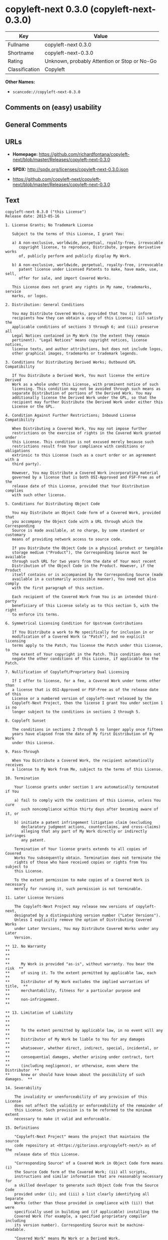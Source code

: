 * copyleft-next 0.3.0 (copyleft-next-0.3.0)

| Key              | Value                                          |
|------------------+------------------------------------------------|
| Fullname         | copyleft-next 0.3.0                            |
| Shortname        | copyleft-next-0.3.0                            |
| Rating           | Unknown, probably Attention or Stop or No-Go   |
| Classification   | Copyleft                                       |

*Other Names:*

- =scancode://copyleft-next-0.3.0=

** Comments on (easy) usability

** General Comments

** URLs

- *Homepage:*
  https://github.com/richardfontana/copyleft-next/blob/master/Releases/copyleft-next-0.3.0

- *SPDX:* http://spdx.org/licenses/copyleft-next-0.3.0.json

- https://github.com/copyleft-next/copyleft-next/blob/master/Releases/copyleft-next-0.3.0

** Text

#+BEGIN_EXAMPLE
  copyleft-next 0.3.0 ("this License")
  Release date: 2013-05-16

  1. License Grants; No Trademark License

     Subject to the terms of this License, I grant You:

     a) A non-exclusive, worldwide, perpetual, royalty-free, irrevocable
        copyright license, to reproduce, Distribute, prepare derivative works
        of, publicly perform and publicly display My Work.

     b) A non-exclusive, worldwide, perpetual, royalty-free, irrevocable
        patent license under Licensed Patents to make, have made, use, sell,
        offer for sale, and import Covered Works.

     This License does not grant any rights in My name, trademarks, service
     marks, or logos.

  2. Distribution: General Conditions

     You may Distribute Covered Works, provided that You (i) inform
     recipients how they can obtain a copy of this License; (ii) satisfy the
     applicable conditions of sections 3 through 6; and (iii) preserve all
     Legal Notices contained in My Work (to the extent they remain
     pertinent). "Legal Notices" means copyright notices, license notices,
     license texts, and author attributions, but does not include logos,
     other graphical images, trademarks or trademark legends.

  3. Conditions for Distributing Derived Works; Outbound GPL Compatibility

     If You Distribute a Derived Work, You must license the entire Derived
     Work as a whole under this License, with prominent notice of such
     licensing. This condition may not be avoided through such means as
     separate Distribution of portions of the Derived Work. You may
     additionally license the Derived Work under the GPL, so that the
     recipient may further Distribute the Derived Work under either this
     License or the GPL.

  4. Condition Against Further Restrictions; Inbound License Compatibility

     When Distributing a Covered Work, You may not impose further
     restrictions on the exercise of rights in the Covered Work granted under
     this License. This condition is not excused merely because such
     restrictions result from Your compliance with conditions or obligations
     extrinsic to this License (such as a court order or an agreement with a
     third party).

     However, You may Distribute a Covered Work incorporating material
     governed by a license that is both OSI-Approved and FSF-Free as of the
     release date of this License, provided that Your Distribution complies
     with such other license.

  5. Conditions for Distributing Object Code

     You may Distribute an Object Code form of a Covered Work, provided that
     you accompany the Object Code with a URL through which the Corresponding
     Source is made available, at no charge, by some standard or customary
     means of providing network access to source code.

     If you Distribute the Object Code in a physical product or tangible
     storage medium ("Product"), the Corresponding Source must be available
     through such URL for two years from the date of Your most recent
     Distribution of the Object Code in the Product. However, if the Product
     itself contains or is accompanied by the Corresponding Source (made
     available in a customarily accessible manner), You need not also comply
     with the first paragraph of this section.

     Each recipient of the Covered Work from You is an intended third-party
     beneficiary of this License solely as to this section 5, with the right
     to enforce its terms.

  6. Symmetrical Licensing Condition for Upstream Contributions

     If You Distribute a work to Me specifically for inclusion in or
     modification of a Covered Work (a "Patch"), and no explicit licensing
     terms apply to the Patch, You license the Patch under this License, to
     the extent of Your copyright in the Patch. This condition does not
     negate the other conditions of this License, if applicable to the Patch.

  7. Nullification of Copyleft/Proprietary Dual Licensing

     If I offer to license, for a fee, a Covered Work under terms other than
     a license that is OSI-Approved or FSF-Free as of the release date of this
     License or a numbered version of copyleft-next released by the
     Copyleft-Next Project, then the license I grant You under section 1 is no
     longer subject to the conditions in sections 2 through 5.

  8. Copyleft Sunset

     The conditions in sections 2 through 5 no longer apply once fifteen
     years have elapsed from the date of My first Distribution of My Work
     under this License.

  9. Pass-Through

     When You Distribute a Covered Work, the recipient automatically receives
     a license to My Work from Me, subject to the terms of this License.

  10. Termination

      Your license grants under section 1 are automatically terminated if You

      a) fail to comply with the conditions of this License, unless You cure
         such noncompliance within thirty days after becoming aware of it, or

      b) initiate a patent infringement litigation claim (excluding
         declaratory judgment actions, counterclaims, and cross-claims)
         alleging that any part of My Work directly or indirectly infringes
         any patent.

      Termination of Your license grants extends to all copies of Covered
      Works You subsequently obtain. Termination does not terminate the
      rights of those who have received copies or rights from You subject to
      this License.

      To the extent permission to make copies of a Covered Work is necessary
      merely for running it, such permission is not terminable.

  11. Later License Versions

      The Copyleft-Next Project may release new versions of copyleft-next,
      designated by a distinguishing version number ("Later Versions").
      Unless I explicitly remove the option of Distributing Covered Works
      under Later Versions, You may Distribute Covered Works under any Later
      Version.

  ** 12. No Warranty                                                       **
  **                                                                       **
  **     My Work is provided "as-is", without warranty. You bear the risk  **
  **     of using it. To the extent permitted by applicable law, each      **
  **     Distributor of My Work excludes the implied warranties of title,  **
  **     merchantability, fitness for a particular purpose and             **
  **     non-infringement.                                                 **

  ** 13. Limitation of Liability                                           **
  **                                                                       **
  **     To the extent permitted by applicable law, in no event will any   **
  **     Distributor of My Work be liable to You for any damages           **
  **     whatsoever, whether direct, indirect, special, incidental, or     **
  **     consequential damages, whether arising under contract, tort       **
  **     (including negligence), or otherwise, even where the Distributor  **
  **     knew or should have known about the possibility of such damages.  **

  14. Severability

      The invalidity or unenforceability of any provision of this License
      does not affect the validity or enforceability of the remainder of
      this License. Such provision is to be reformed to the minimum extent
      necessary to make it valid and enforceable.

  15. Definitions

      "Copyleft-Next Project" means the project that maintains the source
      code repository at <https://gitorious.org/copyleft-next/> as of the
      release date of this License.

      "Corresponding Source" of a Covered Work in Object Code form means (i)
      the Source Code form of the Covered Work; (ii) all scripts,
      instructions and similar information that are reasonably necessary for
      a skilled developer to generate such Object Code from the Source Code
      provided under (i); and (iii) a list clearly identifying all Separate
      Works (other than those provided in compliance with (ii)) that were
      specifically used in building and (if applicable) installing the
      Covered Work (for example, a specified proprietary compiler including
      its version number). Corresponding Source must be machine-readable.

      "Covered Work" means My Work or a Derived Work.

      "Derived Work" means a work of authorship that copies from, modifies,
      adapts, is based on, is a derivative work of, transforms, translates or
      contains all or part of My Work, such that copyright permission is
      required. The following are not Derived Works: (i) Mere Aggregation;
      (ii) a mere reproduction of My Work; and (iii) if My Work fails to
      explicitly state an expectation otherwise, a work that merely makes
      reference to My Work.

      "Distribute" means to distribute, transfer or make a copy available to
      someone else, such that copyright permission is required.

      "Distributor" means Me and anyone else who Distributes a Covered Work.

      "FSF-Free" means classified as 'free' by the Free Software Foundation.

      "GPL" means a version of the GNU General Public License or the GNU
      Affero General Public License.

      "I"/"Me"/"My" refers to the individual or legal entity that places My
      Work under this License. "You"/"Your" refers to the individual or legal
      entity exercising rights in My Work under this License. A legal entity
      includes each entity that controls, is controlled by, or is under
      common control with such legal entity. "Control" means (a) the power to
      direct the actions of such legal entity, whether by contract or
      otherwise, or (b) ownership of more than fifty percent of the
      outstanding shares or beneficial ownership of such legal entity.

      "Licensed Patents" means all patent claims licensable royalty-free by
      Me, now or in the future, that are necessarily infringed by making,
      using, or selling My Work, and excludes claims that would be infringed
      only as a consequence of further modification of My Work.

      "Mere Aggregation" means an aggregation of a Covered Work with a
      Separate Work.

      "My Work" means the particular work of authorship I license to You
      under this License.

      "Object Code" means any form of a work that is not Source Code.

      "OSI-Approved" means approved as 'Open Source' by the Open Source
      Initiative.

      "Separate Work" means a work that is separate from and independent of a
      particular Covered Work and is not by its nature an extension or
      enhancement of the Covered Work, and/or a runtime library, standard
      library or similar component that is used to generate an Object Code
      form of a Covered Work.

      "Source Code" means the preferred form of a work for making
      modifications to it.
#+END_EXAMPLE

--------------

** Raw Data

#+BEGIN_EXAMPLE
  {
      "__impliedNames": [
          "copyleft-next-0.3.0",
          "copyleft-next 0.3.0",
          "scancode://copyleft-next-0.3.0"
      ],
      "__impliedId": "copyleft-next-0.3.0",
      "facts": {
          "SPDX": {
              "isSPDXLicenseDeprecated": false,
              "spdxFullName": "copyleft-next 0.3.0",
              "spdxDetailsURL": "http://spdx.org/licenses/copyleft-next-0.3.0.json",
              "_sourceURL": "https://spdx.org/licenses/copyleft-next-0.3.0.html",
              "spdxLicIsOSIApproved": false,
              "spdxSeeAlso": [
                  "https://github.com/copyleft-next/copyleft-next/blob/master/Releases/copyleft-next-0.3.0"
              ],
              "_implications": {
                  "__impliedNames": [
                      "copyleft-next-0.3.0",
                      "copyleft-next 0.3.0"
                  ],
                  "__impliedId": "copyleft-next-0.3.0",
                  "__isOsiApproved": false,
                  "__impliedURLs": [
                      [
                          "SPDX",
                          "http://spdx.org/licenses/copyleft-next-0.3.0.json"
                      ],
                      [
                          null,
                          "https://github.com/copyleft-next/copyleft-next/blob/master/Releases/copyleft-next-0.3.0"
                      ]
                  ]
              },
              "spdxLicenseId": "copyleft-next-0.3.0"
          },
          "Scancode": {
              "otherUrls": null,
              "homepageUrl": "https://github.com/richardfontana/copyleft-next/blob/master/Releases/copyleft-next-0.3.0",
              "shortName": "copyleft-next 0.3.0",
              "textUrls": null,
              "text": "copyleft-next 0.3.0 (\"this License\")\nRelease date: 2013-05-16\n\n1. License Grants; No Trademark License\n\n   Subject to the terms of this License, I grant You:\n\n   a) A non-exclusive, worldwide, perpetual, royalty-free, irrevocable\n      copyright license, to reproduce, Distribute, prepare derivative works\n      of, publicly perform and publicly display My Work.\n\n   b) A non-exclusive, worldwide, perpetual, royalty-free, irrevocable\n      patent license under Licensed Patents to make, have made, use, sell,\n      offer for sale, and import Covered Works.\n\n   This License does not grant any rights in My name, trademarks, service\n   marks, or logos.\n\n2. Distribution: General Conditions\n\n   You may Distribute Covered Works, provided that You (i) inform\n   recipients how they can obtain a copy of this License; (ii) satisfy the\n   applicable conditions of sections 3 through 6; and (iii) preserve all\n   Legal Notices contained in My Work (to the extent they remain\n   pertinent). \"Legal Notices\" means copyright notices, license notices,\n   license texts, and author attributions, but does not include logos,\n   other graphical images, trademarks or trademark legends.\n\n3. Conditions for Distributing Derived Works; Outbound GPL Compatibility\n\n   If You Distribute a Derived Work, You must license the entire Derived\n   Work as a whole under this License, with prominent notice of such\n   licensing. This condition may not be avoided through such means as\n   separate Distribution of portions of the Derived Work. You may\n   additionally license the Derived Work under the GPL, so that the\n   recipient may further Distribute the Derived Work under either this\n   License or the GPL.\n\n4. Condition Against Further Restrictions; Inbound License Compatibility\n\n   When Distributing a Covered Work, You may not impose further\n   restrictions on the exercise of rights in the Covered Work granted under\n   this License. This condition is not excused merely because such\n   restrictions result from Your compliance with conditions or obligations\n   extrinsic to this License (such as a court order or an agreement with a\n   third party).\n\n   However, You may Distribute a Covered Work incorporating material\n   governed by a license that is both OSI-Approved and FSF-Free as of the\n   release date of this License, provided that Your Distribution complies\n   with such other license.\n\n5. Conditions for Distributing Object Code\n\n   You may Distribute an Object Code form of a Covered Work, provided that\n   you accompany the Object Code with a URL through which the Corresponding\n   Source is made available, at no charge, by some standard or customary\n   means of providing network access to source code.\n\n   If you Distribute the Object Code in a physical product or tangible\n   storage medium (\"Product\"), the Corresponding Source must be available\n   through such URL for two years from the date of Your most recent\n   Distribution of the Object Code in the Product. However, if the Product\n   itself contains or is accompanied by the Corresponding Source (made\n   available in a customarily accessible manner), You need not also comply\n   with the first paragraph of this section.\n\n   Each recipient of the Covered Work from You is an intended third-party\n   beneficiary of this License solely as to this section 5, with the right\n   to enforce its terms.\n\n6. Symmetrical Licensing Condition for Upstream Contributions\n\n   If You Distribute a work to Me specifically for inclusion in or\n   modification of a Covered Work (a \"Patch\"), and no explicit licensing\n   terms apply to the Patch, You license the Patch under this License, to\n   the extent of Your copyright in the Patch. This condition does not\n   negate the other conditions of this License, if applicable to the Patch.\n\n7. Nullification of Copyleft/Proprietary Dual Licensing\n\n   If I offer to license, for a fee, a Covered Work under terms other than\n   a license that is OSI-Approved or FSF-Free as of the release date of this\n   License or a numbered version of copyleft-next released by the\n   Copyleft-Next Project, then the license I grant You under section 1 is no\n   longer subject to the conditions in sections 2 through 5.\n\n8. Copyleft Sunset\n\n   The conditions in sections 2 through 5 no longer apply once fifteen\n   years have elapsed from the date of My first Distribution of My Work\n   under this License.\n\n9. Pass-Through\n\n   When You Distribute a Covered Work, the recipient automatically receives\n   a license to My Work from Me, subject to the terms of this License.\n\n10. Termination\n\n    Your license grants under section 1 are automatically terminated if You\n\n    a) fail to comply with the conditions of this License, unless You cure\n       such noncompliance within thirty days after becoming aware of it, or\n\n    b) initiate a patent infringement litigation claim (excluding\n       declaratory judgment actions, counterclaims, and cross-claims)\n       alleging that any part of My Work directly or indirectly infringes\n       any patent.\n\n    Termination of Your license grants extends to all copies of Covered\n    Works You subsequently obtain. Termination does not terminate the\n    rights of those who have received copies or rights from You subject to\n    this License.\n\n    To the extent permission to make copies of a Covered Work is necessary\n    merely for running it, such permission is not terminable.\n\n11. Later License Versions\n\n    The Copyleft-Next Project may release new versions of copyleft-next,\n    designated by a distinguishing version number (\"Later Versions\").\n    Unless I explicitly remove the option of Distributing Covered Works\n    under Later Versions, You may Distribute Covered Works under any Later\n    Version.\n\n** 12. No Warranty                                                       **\n**                                                                       **\n**     My Work is provided \"as-is\", without warranty. You bear the risk  **\n**     of using it. To the extent permitted by applicable law, each      **\n**     Distributor of My Work excludes the implied warranties of title,  **\n**     merchantability, fitness for a particular purpose and             **\n**     non-infringement.                                                 **\n\n** 13. Limitation of Liability                                           **\n**                                                                       **\n**     To the extent permitted by applicable law, in no event will any   **\n**     Distributor of My Work be liable to You for any damages           **\n**     whatsoever, whether direct, indirect, special, incidental, or     **\n**     consequential damages, whether arising under contract, tort       **\n**     (including negligence), or otherwise, even where the Distributor  **\n**     knew or should have known about the possibility of such damages.  **\n\n14. Severability\n\n    The invalidity or unenforceability of any provision of this License\n    does not affect the validity or enforceability of the remainder of\n    this License. Such provision is to be reformed to the minimum extent\n    necessary to make it valid and enforceable.\n\n15. Definitions\n\n    \"Copyleft-Next Project\" means the project that maintains the source\n    code repository at <https://gitorious.org/copyleft-next/> as of the\n    release date of this License.\n\n    \"Corresponding Source\" of a Covered Work in Object Code form means (i)\n    the Source Code form of the Covered Work; (ii) all scripts,\n    instructions and similar information that are reasonably necessary for\n    a skilled developer to generate such Object Code from the Source Code\n    provided under (i); and (iii) a list clearly identifying all Separate\n    Works (other than those provided in compliance with (ii)) that were\n    specifically used in building and (if applicable) installing the\n    Covered Work (for example, a specified proprietary compiler including\n    its version number). Corresponding Source must be machine-readable.\n\n    \"Covered Work\" means My Work or a Derived Work.\n\n    \"Derived Work\" means a work of authorship that copies from, modifies,\n    adapts, is based on, is a derivative work of, transforms, translates or\n    contains all or part of My Work, such that copyright permission is\n    required. The following are not Derived Works: (i) Mere Aggregation;\n    (ii) a mere reproduction of My Work; and (iii) if My Work fails to\n    explicitly state an expectation otherwise, a work that merely makes\n    reference to My Work.\n\n    \"Distribute\" means to distribute, transfer or make a copy available to\n    someone else, such that copyright permission is required.\n\n    \"Distributor\" means Me and anyone else who Distributes a Covered Work.\n\n    \"FSF-Free\" means classified as 'free' by the Free Software Foundation.\n\n    \"GPL\" means a version of the GNU General Public License or the GNU\n    Affero General Public License.\n\n    \"I\"/\"Me\"/\"My\" refers to the individual or legal entity that places My\n    Work under this License. \"You\"/\"Your\" refers to the individual or legal\n    entity exercising rights in My Work under this License. A legal entity\n    includes each entity that controls, is controlled by, or is under\n    common control with such legal entity. \"Control\" means (a) the power to\n    direct the actions of such legal entity, whether by contract or\n    otherwise, or (b) ownership of more than fifty percent of the\n    outstanding shares or beneficial ownership of such legal entity.\n\n    \"Licensed Patents\" means all patent claims licensable royalty-free by\n    Me, now or in the future, that are necessarily infringed by making,\n    using, or selling My Work, and excludes claims that would be infringed\n    only as a consequence of further modification of My Work.\n\n    \"Mere Aggregation\" means an aggregation of a Covered Work with a\n    Separate Work.\n\n    \"My Work\" means the particular work of authorship I license to You\n    under this License.\n\n    \"Object Code\" means any form of a work that is not Source Code.\n\n    \"OSI-Approved\" means approved as 'Open Source' by the Open Source\n    Initiative.\n\n    \"Separate Work\" means a work that is separate from and independent of a\n    particular Covered Work and is not by its nature an extension or\n    enhancement of the Covered Work, and/or a runtime library, standard\n    library or similar component that is used to generate an Object Code\n    form of a Covered Work.\n\n    \"Source Code\" means the preferred form of a work for making\n    modifications to it.",
              "category": "Copyleft",
              "osiUrl": null,
              "owner": "Richard Fontana",
              "_sourceURL": "https://github.com/nexB/scancode-toolkit/blob/develop/src/licensedcode/data/licenses/copyleft-next-0.3.0.yml",
              "key": "copyleft-next-0.3.0",
              "name": "copyleft-next 0.3.0",
              "spdxId": "copyleft-next-0.3.0",
              "notes": null,
              "_implications": {
                  "__impliedNames": [
                      "scancode://copyleft-next-0.3.0",
                      "copyleft-next 0.3.0",
                      "copyleft-next-0.3.0"
                  ],
                  "__impliedId": "copyleft-next-0.3.0",
                  "__impliedCopyleft": [
                      [
                          "Scancode",
                          "Copyleft"
                      ]
                  ],
                  "__calculatedCopyleft": "Copyleft",
                  "__impliedText": "copyleft-next 0.3.0 (\"this License\")\nRelease date: 2013-05-16\n\n1. License Grants; No Trademark License\n\n   Subject to the terms of this License, I grant You:\n\n   a) A non-exclusive, worldwide, perpetual, royalty-free, irrevocable\n      copyright license, to reproduce, Distribute, prepare derivative works\n      of, publicly perform and publicly display My Work.\n\n   b) A non-exclusive, worldwide, perpetual, royalty-free, irrevocable\n      patent license under Licensed Patents to make, have made, use, sell,\n      offer for sale, and import Covered Works.\n\n   This License does not grant any rights in My name, trademarks, service\n   marks, or logos.\n\n2. Distribution: General Conditions\n\n   You may Distribute Covered Works, provided that You (i) inform\n   recipients how they can obtain a copy of this License; (ii) satisfy the\n   applicable conditions of sections 3 through 6; and (iii) preserve all\n   Legal Notices contained in My Work (to the extent they remain\n   pertinent). \"Legal Notices\" means copyright notices, license notices,\n   license texts, and author attributions, but does not include logos,\n   other graphical images, trademarks or trademark legends.\n\n3. Conditions for Distributing Derived Works; Outbound GPL Compatibility\n\n   If You Distribute a Derived Work, You must license the entire Derived\n   Work as a whole under this License, with prominent notice of such\n   licensing. This condition may not be avoided through such means as\n   separate Distribution of portions of the Derived Work. You may\n   additionally license the Derived Work under the GPL, so that the\n   recipient may further Distribute the Derived Work under either this\n   License or the GPL.\n\n4. Condition Against Further Restrictions; Inbound License Compatibility\n\n   When Distributing a Covered Work, You may not impose further\n   restrictions on the exercise of rights in the Covered Work granted under\n   this License. This condition is not excused merely because such\n   restrictions result from Your compliance with conditions or obligations\n   extrinsic to this License (such as a court order or an agreement with a\n   third party).\n\n   However, You may Distribute a Covered Work incorporating material\n   governed by a license that is both OSI-Approved and FSF-Free as of the\n   release date of this License, provided that Your Distribution complies\n   with such other license.\n\n5. Conditions for Distributing Object Code\n\n   You may Distribute an Object Code form of a Covered Work, provided that\n   you accompany the Object Code with a URL through which the Corresponding\n   Source is made available, at no charge, by some standard or customary\n   means of providing network access to source code.\n\n   If you Distribute the Object Code in a physical product or tangible\n   storage medium (\"Product\"), the Corresponding Source must be available\n   through such URL for two years from the date of Your most recent\n   Distribution of the Object Code in the Product. However, if the Product\n   itself contains or is accompanied by the Corresponding Source (made\n   available in a customarily accessible manner), You need not also comply\n   with the first paragraph of this section.\n\n   Each recipient of the Covered Work from You is an intended third-party\n   beneficiary of this License solely as to this section 5, with the right\n   to enforce its terms.\n\n6. Symmetrical Licensing Condition for Upstream Contributions\n\n   If You Distribute a work to Me specifically for inclusion in or\n   modification of a Covered Work (a \"Patch\"), and no explicit licensing\n   terms apply to the Patch, You license the Patch under this License, to\n   the extent of Your copyright in the Patch. This condition does not\n   negate the other conditions of this License, if applicable to the Patch.\n\n7. Nullification of Copyleft/Proprietary Dual Licensing\n\n   If I offer to license, for a fee, a Covered Work under terms other than\n   a license that is OSI-Approved or FSF-Free as of the release date of this\n   License or a numbered version of copyleft-next released by the\n   Copyleft-Next Project, then the license I grant You under section 1 is no\n   longer subject to the conditions in sections 2 through 5.\n\n8. Copyleft Sunset\n\n   The conditions in sections 2 through 5 no longer apply once fifteen\n   years have elapsed from the date of My first Distribution of My Work\n   under this License.\n\n9. Pass-Through\n\n   When You Distribute a Covered Work, the recipient automatically receives\n   a license to My Work from Me, subject to the terms of this License.\n\n10. Termination\n\n    Your license grants under section 1 are automatically terminated if You\n\n    a) fail to comply with the conditions of this License, unless You cure\n       such noncompliance within thirty days after becoming aware of it, or\n\n    b) initiate a patent infringement litigation claim (excluding\n       declaratory judgment actions, counterclaims, and cross-claims)\n       alleging that any part of My Work directly or indirectly infringes\n       any patent.\n\n    Termination of Your license grants extends to all copies of Covered\n    Works You subsequently obtain. Termination does not terminate the\n    rights of those who have received copies or rights from You subject to\n    this License.\n\n    To the extent permission to make copies of a Covered Work is necessary\n    merely for running it, such permission is not terminable.\n\n11. Later License Versions\n\n    The Copyleft-Next Project may release new versions of copyleft-next,\n    designated by a distinguishing version number (\"Later Versions\").\n    Unless I explicitly remove the option of Distributing Covered Works\n    under Later Versions, You may Distribute Covered Works under any Later\n    Version.\n\n** 12. No Warranty                                                       **\n**                                                                       **\n**     My Work is provided \"as-is\", without warranty. You bear the risk  **\n**     of using it. To the extent permitted by applicable law, each      **\n**     Distributor of My Work excludes the implied warranties of title,  **\n**     merchantability, fitness for a particular purpose and             **\n**     non-infringement.                                                 **\n\n** 13. Limitation of Liability                                           **\n**                                                                       **\n**     To the extent permitted by applicable law, in no event will any   **\n**     Distributor of My Work be liable to You for any damages           **\n**     whatsoever, whether direct, indirect, special, incidental, or     **\n**     consequential damages, whether arising under contract, tort       **\n**     (including negligence), or otherwise, even where the Distributor  **\n**     knew or should have known about the possibility of such damages.  **\n\n14. Severability\n\n    The invalidity or unenforceability of any provision of this License\n    does not affect the validity or enforceability of the remainder of\n    this License. Such provision is to be reformed to the minimum extent\n    necessary to make it valid and enforceable.\n\n15. Definitions\n\n    \"Copyleft-Next Project\" means the project that maintains the source\n    code repository at <https://gitorious.org/copyleft-next/> as of the\n    release date of this License.\n\n    \"Corresponding Source\" of a Covered Work in Object Code form means (i)\n    the Source Code form of the Covered Work; (ii) all scripts,\n    instructions and similar information that are reasonably necessary for\n    a skilled developer to generate such Object Code from the Source Code\n    provided under (i); and (iii) a list clearly identifying all Separate\n    Works (other than those provided in compliance with (ii)) that were\n    specifically used in building and (if applicable) installing the\n    Covered Work (for example, a specified proprietary compiler including\n    its version number). Corresponding Source must be machine-readable.\n\n    \"Covered Work\" means My Work or a Derived Work.\n\n    \"Derived Work\" means a work of authorship that copies from, modifies,\n    adapts, is based on, is a derivative work of, transforms, translates or\n    contains all or part of My Work, such that copyright permission is\n    required. The following are not Derived Works: (i) Mere Aggregation;\n    (ii) a mere reproduction of My Work; and (iii) if My Work fails to\n    explicitly state an expectation otherwise, a work that merely makes\n    reference to My Work.\n\n    \"Distribute\" means to distribute, transfer or make a copy available to\n    someone else, such that copyright permission is required.\n\n    \"Distributor\" means Me and anyone else who Distributes a Covered Work.\n\n    \"FSF-Free\" means classified as 'free' by the Free Software Foundation.\n\n    \"GPL\" means a version of the GNU General Public License or the GNU\n    Affero General Public License.\n\n    \"I\"/\"Me\"/\"My\" refers to the individual or legal entity that places My\n    Work under this License. \"You\"/\"Your\" refers to the individual or legal\n    entity exercising rights in My Work under this License. A legal entity\n    includes each entity that controls, is controlled by, or is under\n    common control with such legal entity. \"Control\" means (a) the power to\n    direct the actions of such legal entity, whether by contract or\n    otherwise, or (b) ownership of more than fifty percent of the\n    outstanding shares or beneficial ownership of such legal entity.\n\n    \"Licensed Patents\" means all patent claims licensable royalty-free by\n    Me, now or in the future, that are necessarily infringed by making,\n    using, or selling My Work, and excludes claims that would be infringed\n    only as a consequence of further modification of My Work.\n\n    \"Mere Aggregation\" means an aggregation of a Covered Work with a\n    Separate Work.\n\n    \"My Work\" means the particular work of authorship I license to You\n    under this License.\n\n    \"Object Code\" means any form of a work that is not Source Code.\n\n    \"OSI-Approved\" means approved as 'Open Source' by the Open Source\n    Initiative.\n\n    \"Separate Work\" means a work that is separate from and independent of a\n    particular Covered Work and is not by its nature an extension or\n    enhancement of the Covered Work, and/or a runtime library, standard\n    library or similar component that is used to generate an Object Code\n    form of a Covered Work.\n\n    \"Source Code\" means the preferred form of a work for making\n    modifications to it.",
                  "__impliedURLs": [
                      [
                          "Homepage",
                          "https://github.com/richardfontana/copyleft-next/blob/master/Releases/copyleft-next-0.3.0"
                      ]
                  ]
              }
          }
      },
      "__impliedCopyleft": [
          [
              "Scancode",
              "Copyleft"
          ]
      ],
      "__calculatedCopyleft": "Copyleft",
      "__isOsiApproved": false,
      "__impliedText": "copyleft-next 0.3.0 (\"this License\")\nRelease date: 2013-05-16\n\n1. License Grants; No Trademark License\n\n   Subject to the terms of this License, I grant You:\n\n   a) A non-exclusive, worldwide, perpetual, royalty-free, irrevocable\n      copyright license, to reproduce, Distribute, prepare derivative works\n      of, publicly perform and publicly display My Work.\n\n   b) A non-exclusive, worldwide, perpetual, royalty-free, irrevocable\n      patent license under Licensed Patents to make, have made, use, sell,\n      offer for sale, and import Covered Works.\n\n   This License does not grant any rights in My name, trademarks, service\n   marks, or logos.\n\n2. Distribution: General Conditions\n\n   You may Distribute Covered Works, provided that You (i) inform\n   recipients how they can obtain a copy of this License; (ii) satisfy the\n   applicable conditions of sections 3 through 6; and (iii) preserve all\n   Legal Notices contained in My Work (to the extent they remain\n   pertinent). \"Legal Notices\" means copyright notices, license notices,\n   license texts, and author attributions, but does not include logos,\n   other graphical images, trademarks or trademark legends.\n\n3. Conditions for Distributing Derived Works; Outbound GPL Compatibility\n\n   If You Distribute a Derived Work, You must license the entire Derived\n   Work as a whole under this License, with prominent notice of such\n   licensing. This condition may not be avoided through such means as\n   separate Distribution of portions of the Derived Work. You may\n   additionally license the Derived Work under the GPL, so that the\n   recipient may further Distribute the Derived Work under either this\n   License or the GPL.\n\n4. Condition Against Further Restrictions; Inbound License Compatibility\n\n   When Distributing a Covered Work, You may not impose further\n   restrictions on the exercise of rights in the Covered Work granted under\n   this License. This condition is not excused merely because such\n   restrictions result from Your compliance with conditions or obligations\n   extrinsic to this License (such as a court order or an agreement with a\n   third party).\n\n   However, You may Distribute a Covered Work incorporating material\n   governed by a license that is both OSI-Approved and FSF-Free as of the\n   release date of this License, provided that Your Distribution complies\n   with such other license.\n\n5. Conditions for Distributing Object Code\n\n   You may Distribute an Object Code form of a Covered Work, provided that\n   you accompany the Object Code with a URL through which the Corresponding\n   Source is made available, at no charge, by some standard or customary\n   means of providing network access to source code.\n\n   If you Distribute the Object Code in a physical product or tangible\n   storage medium (\"Product\"), the Corresponding Source must be available\n   through such URL for two years from the date of Your most recent\n   Distribution of the Object Code in the Product. However, if the Product\n   itself contains or is accompanied by the Corresponding Source (made\n   available in a customarily accessible manner), You need not also comply\n   with the first paragraph of this section.\n\n   Each recipient of the Covered Work from You is an intended third-party\n   beneficiary of this License solely as to this section 5, with the right\n   to enforce its terms.\n\n6. Symmetrical Licensing Condition for Upstream Contributions\n\n   If You Distribute a work to Me specifically for inclusion in or\n   modification of a Covered Work (a \"Patch\"), and no explicit licensing\n   terms apply to the Patch, You license the Patch under this License, to\n   the extent of Your copyright in the Patch. This condition does not\n   negate the other conditions of this License, if applicable to the Patch.\n\n7. Nullification of Copyleft/Proprietary Dual Licensing\n\n   If I offer to license, for a fee, a Covered Work under terms other than\n   a license that is OSI-Approved or FSF-Free as of the release date of this\n   License or a numbered version of copyleft-next released by the\n   Copyleft-Next Project, then the license I grant You under section 1 is no\n   longer subject to the conditions in sections 2 through 5.\n\n8. Copyleft Sunset\n\n   The conditions in sections 2 through 5 no longer apply once fifteen\n   years have elapsed from the date of My first Distribution of My Work\n   under this License.\n\n9. Pass-Through\n\n   When You Distribute a Covered Work, the recipient automatically receives\n   a license to My Work from Me, subject to the terms of this License.\n\n10. Termination\n\n    Your license grants under section 1 are automatically terminated if You\n\n    a) fail to comply with the conditions of this License, unless You cure\n       such noncompliance within thirty days after becoming aware of it, or\n\n    b) initiate a patent infringement litigation claim (excluding\n       declaratory judgment actions, counterclaims, and cross-claims)\n       alleging that any part of My Work directly or indirectly infringes\n       any patent.\n\n    Termination of Your license grants extends to all copies of Covered\n    Works You subsequently obtain. Termination does not terminate the\n    rights of those who have received copies or rights from You subject to\n    this License.\n\n    To the extent permission to make copies of a Covered Work is necessary\n    merely for running it, such permission is not terminable.\n\n11. Later License Versions\n\n    The Copyleft-Next Project may release new versions of copyleft-next,\n    designated by a distinguishing version number (\"Later Versions\").\n    Unless I explicitly remove the option of Distributing Covered Works\n    under Later Versions, You may Distribute Covered Works under any Later\n    Version.\n\n** 12. No Warranty                                                       **\n**                                                                       **\n**     My Work is provided \"as-is\", without warranty. You bear the risk  **\n**     of using it. To the extent permitted by applicable law, each      **\n**     Distributor of My Work excludes the implied warranties of title,  **\n**     merchantability, fitness for a particular purpose and             **\n**     non-infringement.                                                 **\n\n** 13. Limitation of Liability                                           **\n**                                                                       **\n**     To the extent permitted by applicable law, in no event will any   **\n**     Distributor of My Work be liable to You for any damages           **\n**     whatsoever, whether direct, indirect, special, incidental, or     **\n**     consequential damages, whether arising under contract, tort       **\n**     (including negligence), or otherwise, even where the Distributor  **\n**     knew or should have known about the possibility of such damages.  **\n\n14. Severability\n\n    The invalidity or unenforceability of any provision of this License\n    does not affect the validity or enforceability of the remainder of\n    this License. Such provision is to be reformed to the minimum extent\n    necessary to make it valid and enforceable.\n\n15. Definitions\n\n    \"Copyleft-Next Project\" means the project that maintains the source\n    code repository at <https://gitorious.org/copyleft-next/> as of the\n    release date of this License.\n\n    \"Corresponding Source\" of a Covered Work in Object Code form means (i)\n    the Source Code form of the Covered Work; (ii) all scripts,\n    instructions and similar information that are reasonably necessary for\n    a skilled developer to generate such Object Code from the Source Code\n    provided under (i); and (iii) a list clearly identifying all Separate\n    Works (other than those provided in compliance with (ii)) that were\n    specifically used in building and (if applicable) installing the\n    Covered Work (for example, a specified proprietary compiler including\n    its version number). Corresponding Source must be machine-readable.\n\n    \"Covered Work\" means My Work or a Derived Work.\n\n    \"Derived Work\" means a work of authorship that copies from, modifies,\n    adapts, is based on, is a derivative work of, transforms, translates or\n    contains all or part of My Work, such that copyright permission is\n    required. The following are not Derived Works: (i) Mere Aggregation;\n    (ii) a mere reproduction of My Work; and (iii) if My Work fails to\n    explicitly state an expectation otherwise, a work that merely makes\n    reference to My Work.\n\n    \"Distribute\" means to distribute, transfer or make a copy available to\n    someone else, such that copyright permission is required.\n\n    \"Distributor\" means Me and anyone else who Distributes a Covered Work.\n\n    \"FSF-Free\" means classified as 'free' by the Free Software Foundation.\n\n    \"GPL\" means a version of the GNU General Public License or the GNU\n    Affero General Public License.\n\n    \"I\"/\"Me\"/\"My\" refers to the individual or legal entity that places My\n    Work under this License. \"You\"/\"Your\" refers to the individual or legal\n    entity exercising rights in My Work under this License. A legal entity\n    includes each entity that controls, is controlled by, or is under\n    common control with such legal entity. \"Control\" means (a) the power to\n    direct the actions of such legal entity, whether by contract or\n    otherwise, or (b) ownership of more than fifty percent of the\n    outstanding shares or beneficial ownership of such legal entity.\n\n    \"Licensed Patents\" means all patent claims licensable royalty-free by\n    Me, now or in the future, that are necessarily infringed by making,\n    using, or selling My Work, and excludes claims that would be infringed\n    only as a consequence of further modification of My Work.\n\n    \"Mere Aggregation\" means an aggregation of a Covered Work with a\n    Separate Work.\n\n    \"My Work\" means the particular work of authorship I license to You\n    under this License.\n\n    \"Object Code\" means any form of a work that is not Source Code.\n\n    \"OSI-Approved\" means approved as 'Open Source' by the Open Source\n    Initiative.\n\n    \"Separate Work\" means a work that is separate from and independent of a\n    particular Covered Work and is not by its nature an extension or\n    enhancement of the Covered Work, and/or a runtime library, standard\n    library or similar component that is used to generate an Object Code\n    form of a Covered Work.\n\n    \"Source Code\" means the preferred form of a work for making\n    modifications to it.",
      "__impliedURLs": [
          [
              "SPDX",
              "http://spdx.org/licenses/copyleft-next-0.3.0.json"
          ],
          [
              null,
              "https://github.com/copyleft-next/copyleft-next/blob/master/Releases/copyleft-next-0.3.0"
          ],
          [
              "Homepage",
              "https://github.com/richardfontana/copyleft-next/blob/master/Releases/copyleft-next-0.3.0"
          ]
      ]
  }
#+END_EXAMPLE

--------------

** Dot Cluster Graph

[[../dot/copyleft-next-0.3.0.svg]]